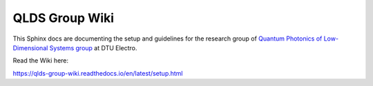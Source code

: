 QLDS Group Wiki
=======================================

This Sphinx docs are documenting the setup and guidelines for the research group of `Quantum Photonics of Low-Dimensional Systems group <https://electro.dtu.dk/research/research-areas/nanophotonics/quantum-photonics-of-low-dimensional-systems>`_ at DTU Electro.

Read the Wiki here:

https://qlds-group-wiki.readthedocs.io/en/latest/setup.html

